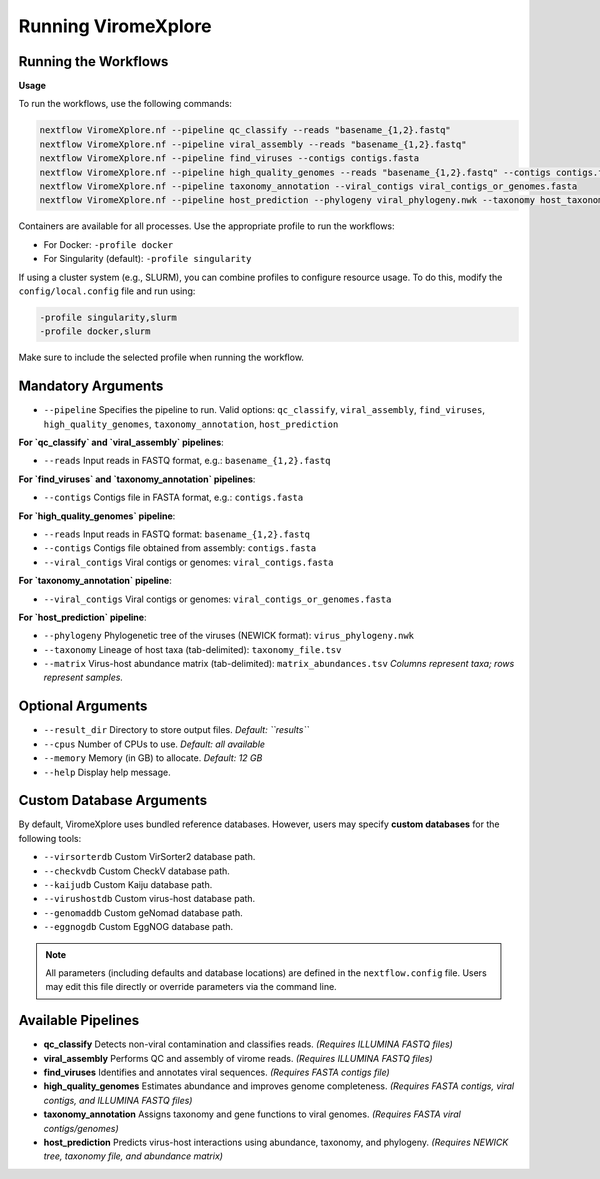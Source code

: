 Running ViromeXplore
===============================

Running the Workflows
----------------------

**Usage**

To run the workflows, use the following commands:

.. code-block:: bash

   nextflow ViromeXplore.nf --pipeline qc_classify --reads "basename_{1,2}.fastq"
   nextflow ViromeXplore.nf --pipeline viral_assembly --reads "basename_{1,2}.fastq"
   nextflow ViromeXplore.nf --pipeline find_viruses --contigs contigs.fasta
   nextflow ViromeXplore.nf --pipeline high_quality_genomes --reads "basename_{1,2}.fastq" --contigs contigs.fasta --viral_contigs viral_contigs.fasta
   nextflow ViromeXplore.nf --pipeline taxonomy_annotation --viral_contigs viral_contigs_or_genomes.fasta
   nextflow ViromeXplore.nf --pipeline host_prediction --phylogeny viral_phylogeny.nwk --taxonomy host_taxonomy.tsv --matrix virus_host_abundances.tsv

Containers are available for all processes. Use the appropriate profile to run the workflows:

- For Docker: ``-profile docker``
- For Singularity (default): ``-profile singularity``

If using a cluster system (e.g., SLURM), you can combine profiles to configure resource usage. To do this, modify the ``config/local.config`` file and run using:

.. code-block:: bash

   -profile singularity,slurm
   -profile docker,slurm

Make sure to include the selected profile when running the workflow.

Mandatory Arguments
-------------------

- ``--pipeline``  
  Specifies the pipeline to run. Valid options:  
  ``qc_classify``, ``viral_assembly``, ``find_viruses``, ``high_quality_genomes``, ``taxonomy_annotation``, ``host_prediction``

**For `qc_classify` and `viral_assembly` pipelines**:

- ``--reads``  
  Input reads in FASTQ format, e.g.:  
  ``basename_{1,2}.fastq``

**For `find_viruses` and `taxonomy_annotation` pipelines**:

- ``--contigs``  
  Contigs file in FASTA format, e.g.:  
  ``contigs.fasta``

**For `high_quality_genomes` pipeline**:

- ``--reads``  
  Input reads in FASTQ format: ``basename_{1,2}.fastq``  
- ``--contigs``  
  Contigs file obtained from assembly: ``contigs.fasta``  
- ``--viral_contigs``  
  Viral contigs or genomes: ``viral_contigs.fasta``

**For `taxonomy_annotation` pipeline**:

- ``--viral_contigs``  
  Viral contigs or genomes: ``viral_contigs_or_genomes.fasta``

**For `host_prediction` pipeline**:

- ``--phylogeny``  
  Phylogenetic tree of the viruses (NEWICK format): ``virus_phylogeny.nwk``  
- ``--taxonomy``  
  Lineage of host taxa (tab-delimited): ``taxonomy_file.tsv``  
- ``--matrix``  
  Virus-host abundance matrix (tab-delimited): ``matrix_abundances.tsv``  
  *Columns represent taxa; rows represent samples.*

Optional Arguments
-------------------

- ``--result_dir``  
  Directory to store output files.  
  *Default: ``results``*

- ``--cpus``  
  Number of CPUs to use.  
  *Default: all available*

- ``--memory``  
  Memory (in GB) to allocate.  
  *Default: 12 GB*

- ``--help``  
  Display help message.

Custom Database Arguments
-------------------------

By default, ViromeXplore uses bundled reference databases.  
However, users may specify **custom databases** for the following tools:

- ``--virsorterdb``  
  Custom VirSorter2 database path.

- ``--checkvdb``  
  Custom CheckV database path.

- ``--kaijudb``  
  Custom Kaiju database path.

- ``--virushostdb``  
  Custom virus-host database path.

- ``--genomaddb``  
  Custom geNomad database path.

- ``--eggnogdb``  
  Custom EggNOG database path.

.. note::

   All parameters (including defaults and database locations)  
   are defined in the ``nextflow.config`` file.  
   Users may edit this file directly or override parameters via the command line.


Available Pipelines
-------------------

- **qc_classify**  
  Detects non-viral contamination and classifies reads.  
  *(Requires ILLUMINA FASTQ files)*

- **viral_assembly**  
  Performs QC and assembly of virome reads.  
  *(Requires ILLUMINA FASTQ files)*

- **find_viruses**  
  Identifies and annotates viral sequences.  
  *(Requires FASTA contigs file)*

- **high_quality_genomes**  
  Estimates abundance and improves genome completeness.  
  *(Requires FASTA contigs, viral contigs, and ILLUMINA FASTQ files)*

- **taxonomy_annotation**  
  Assigns taxonomy and gene functions to viral genomes.  
  *(Requires FASTA viral contigs/genomes)*

- **host_prediction**  
  Predicts virus-host interactions using abundance, taxonomy, and phylogeny.  
  *(Requires NEWICK tree, taxonomy file, and abundance matrix)*
